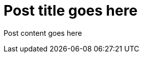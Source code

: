 = Post title goes here
:showtitle:
:page-navtitle: Name for posts feed goes here
:page-root: ../../../
:page-layout: post

Post content goes here
